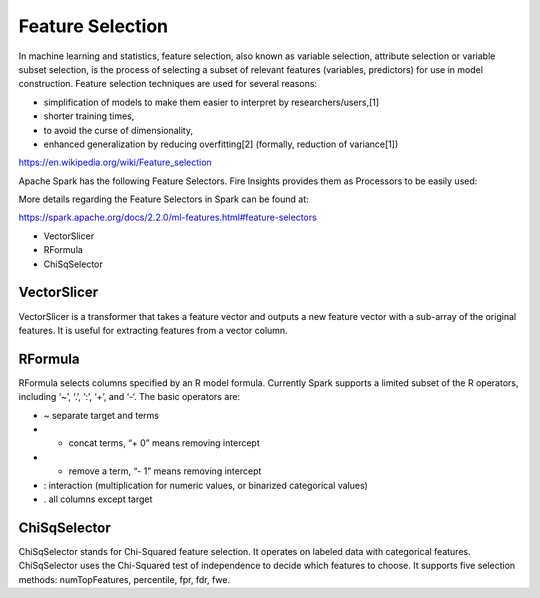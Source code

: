 Feature Selection
=================

In machine learning and statistics, feature selection, also known as variable selection, attribute selection or variable subset selection, is the process of selecting a subset of relevant features (variables, predictors) for use in model construction. Feature selection techniques are used for several reasons:

- simplification of models to make them easier to interpret by researchers/users,[1]
- shorter training times,
- to avoid the curse of dimensionality,
- enhanced generalization by reducing overfitting[2] (formally, reduction of variance[1])

https://en.wikipedia.org/wiki/Feature_selection

Apache Spark has the following Feature Selectors. Fire Insights provides them as Processors to be easily used:

More details regarding the Feature Selectors in Spark can be found at:

https://spark.apache.org/docs/2.2.0/ml-features.html#feature-selectors

- VectorSlicer
- RFormula
- ChiSqSelector

VectorSlicer
------------

VectorSlicer is a transformer that takes a feature vector and outputs a new feature vector with a sub-array of the original features. It is useful for extracting features from a vector column.

RFormula
--------

RFormula selects columns specified by an R model formula. Currently Spark supports a limited subset of the R operators, including ‘~’, ‘.’, ‘:’, ‘+’, and ‘-‘. The basic operators are:

- ~ separate target and terms
- + concat terms, “+ 0” means removing intercept
- - remove a term, “- 1” means removing intercept
- : interaction (multiplication for numeric values, or binarized categorical values)
- . all columns except target

ChiSqSelector
--------------

ChiSqSelector stands for Chi-Squared feature selection. It operates on labeled data with categorical features. ChiSqSelector uses the Chi-Squared test of independence to decide which features to choose. It supports five selection methods: numTopFeatures, percentile, fpr, fdr, fwe.
